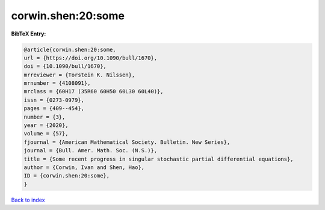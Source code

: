 corwin.shen:20:some
===================

.. :cite:t:`corwin.shen:20:some`

.. bibliography:: ../../All.bib

**BibTeX Entry:**

.. code-block:: bibtex

   @article{corwin.shen:20:some,
   url = {https://doi.org/10.1090/bull/1670},
   doi = {10.1090/bull/1670},
   mrreviewer = {Torstein K. Nilssen},
   mrnumber = {4108091},
   mrclass = {60H17 (35R60 60H50 60L30 60L40)},
   issn = {0273-0979},
   pages = {409--454},
   number = {3},
   year = {2020},
   volume = {57},
   fjournal = {American Mathematical Society. Bulletin. New Series},
   journal = {Bull. Amer. Math. Soc. (N.S.)},
   title = {Some recent progress in singular stochastic partial differential equations},
   author = {Corwin, Ivan and Shen, Hao},
   ID = {corwin.shen:20:some},
   }

`Back to index <../index>`_
